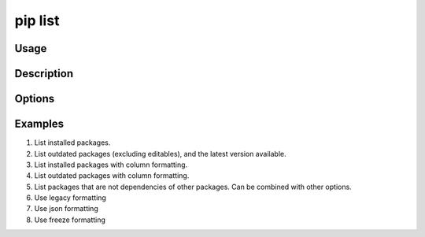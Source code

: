 .. _`pip list`:

========
pip list
========



Usage
=====

.. tab:: Unix/macOS

   .. pip-command-usage:: list "python -m pip"

.. tab:: Windows

   .. pip-command-usage:: list "py -m pip"


Description
===========

.. pip-command-description:: list


Options
=======

.. pip-command-options:: list

.. pip-index-options:: list


Examples
========

#. List installed packages.

   .. tab:: Unix/macOS

      .. code-block:: console

         $ python -m pip list
         docutils (0.10)
         Jinja2 (2.7.2)
         MarkupSafe (0.18)
         Pygments (1.6)
         Sphinx (1.2.1)

   .. tab:: Windows

      .. code-block:: console

         C:\> py -m pip list
         docutils (0.10)
         Jinja2 (2.7.2)
         MarkupSafe (0.18)
         Pygments (1.6)
         Sphinx (1.2.1)

#. List outdated packages (excluding editables), and the latest version available.

   .. tab:: Unix/macOS

      .. code-block:: console

         $ python -m pip list --outdated
         docutils (Current: 0.10 Latest: 0.11)
         Sphinx (Current: 1.2.1 Latest: 1.2.2)

   .. tab:: Windows

      .. code-block:: console

         C:\> py -m pip list --outdated
         docutils (Current: 0.10 Latest: 0.11)
         Sphinx (Current: 1.2.1 Latest: 1.2.2)

#. List installed packages with column formatting.

   .. tab:: Unix/macOS

      .. code-block:: console

         $ python -m pip list --format columns
         Package Version
         ------- -------
         docopt  0.6.2
         idlex   1.13
         jedi    0.9.0

   .. tab:: Windows

      .. code-block:: console

         C:\> py -m pip list --format columns
         Package Version
         ------- -------
         docopt  0.6.2
         idlex   1.13
         jedi    0.9.0

#. List outdated packages with column formatting.

   .. tab:: Unix/macOS

      .. code-block:: console

         $ python -m pip list -o --format columns
         Package    Version Latest Type
         ---------- ------- ------ -----
         retry      0.8.1   0.9.1  wheel
         setuptools 20.6.7  21.0.0 wheel

   .. tab:: Windows

      .. code-block:: console

         C:\> py -m pip list -o --format columns
         Package    Version Latest Type
         ---------- ------- ------ -----
         retry      0.8.1   0.9.1  wheel
         setuptools 20.6.7  21.0.0 wheel

#. List packages that are not dependencies of other packages. Can be combined with
   other options.

   .. tab:: Unix/macOS

      .. code-block:: console

         $ python -m pip list --outdated --not-required
         docutils (Current: 0.10 Latest: 0.11)

   .. tab:: Windows

      .. code-block:: console

         C:\> py -m pip list --outdated --not-required
         docutils (Current: 0.10 Latest: 0.11)

#. Use legacy formatting

   .. tab:: Unix/macOS

      .. code-block:: console

         $ python -m pip list --format=legacy
         colorama (0.3.7)
         docopt (0.6.2)
         idlex (1.13)
         jedi (0.9.0)

   .. tab:: Windows

      .. code-block:: console

         C:\> py -m pip list --format=legacy
         colorama (0.3.7)
         docopt (0.6.2)
         idlex (1.13)
         jedi (0.9.0)

#. Use json formatting

   .. tab:: Unix/macOS

      .. code-block:: console

         $ python -m pip list --format=json
         [{'name': 'colorama', 'version': '0.3.7'}, {'name': 'docopt', 'version': '0.6.2'}, ...

   .. tab:: Windows

      .. code-block:: console

         C:\> py -m pip list --format=json
         [{'name': 'colorama', 'version': '0.3.7'}, {'name': 'docopt', 'version': '0.6.2'}, ...

#. Use freeze formatting

   .. tab:: Unix/macOS

      .. code-block:: console

         $ python -m pip list --format=freeze
         colorama==0.3.7
         docopt==0.6.2
         idlex==1.13
         jedi==0.9.0

   .. tab:: Windows

      .. code-block:: console

         C:\> py -m pip list --format=freeze
         colorama==0.3.7
         docopt==0.6.2
         idlex==1.13
         jedi==0.9.0
